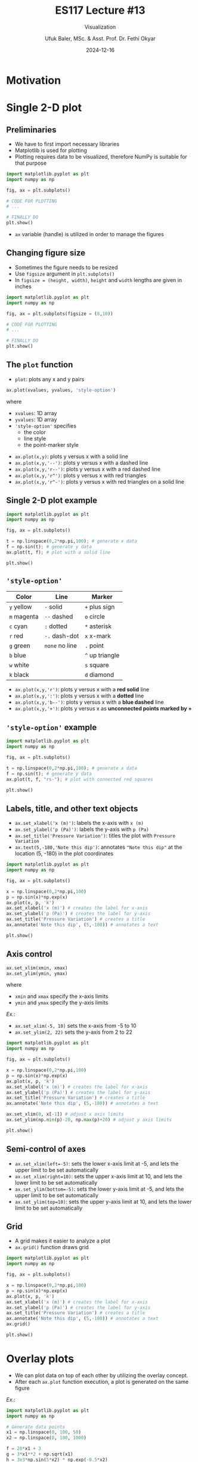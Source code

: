 #+TITLE: ES117 Lecture #13
#+AUTHOR: Ufuk Baler, MSc. & Asst. Prof. Dr. Fethi Okyar
#+DATE: 2024-12-16
#+SUBTITLE: Visualization
#+STARTUP: overview
#+REVEAL_THEME: simple
#+REVEAL_INIT_OPTIONS: slideNumber:"c/t", width:1920, height:1080
#+REVEAL_TITLE_SLIDE: <h2>%t</h2> <h3>%s</h3> <h4>%a</h4> <h4>%d</h4>
#+OPTIONS: timestamp:nil toc:1 num:nil reveal_global_footer:nil
#+REVEAL_EXTRA_CSS: ../codestyle.css
#+LATEX_HEADER: \usepackage{amsmath}

* Motivation
#+REVEAL_HTML: <div class="column" style="float:left; width:50%">
#+ATTR_HTML: :width 900px
[[./motivation1.png]]
#+REVEAL_HTML: </div>


#+REVEAL_HTML: <div class="column" style="float:right; width:50%">
#+ATTR_HTML: :width 900px
#+ATTR_REVEAL: :frag (appear)
[[./motivation2.png]]
#+REVEAL_HTML: </div>

* Single 2-D plot
** Preliminaries
- We have to first import necessary libraries
- Matplotlib is used for plotting
- Plotting requires data to be visualized, therefore NumPy is suitable for that purpose
#+BEGIN_SRC python
  import matplotlib.pyplot as plt
  import numpy as np

  fig, ax = plt.subplots()

  # CODE FOR PLOTTING
  # ...

  # FINALLY DO
  plt.show()
#+END_SRC
- ~ax~ variable (handle) is utilized in order to manage the figures

** Changing figure size
#+REVEAL_HTML: <div class="column" style="float:left; width:40%">
- Sometimes the figure needs to be resized
- Use ~figsize~ argument in ~plt.subplots()~
- In ~figsize = (height, width)~, ~height~ and ~width~ lengths are given in inches
#+REVEAL_HTML: </div>
#+REVEAL_HTML: <div class="column" style="float:right; width:60%">
#+BEGIN_SRC python
  import matplotlib.pyplot as plt
  import numpy as np

  fig, ax = plt.subplots(figsize = (8,10))

  # CODE FOR PLOTTING
  # ...

  # FINALLY DO
  plt.show()
#+END_SRC
#+REVEAL_HTML: </div>
  
** The ~plot~ function
#+REVEAL_HTML: <div class="column" style="float:left; width:50%">
- ~plot~: plots any x and y pairs
#+BEGIN_SRC python
ax.plot(xvalues, yvalues, 'style-option')
#+END_SRC
where
- ~xvalues~: 1D array
- ~yvalues~: 1D array
- ~'style-option'~ specifies
  + the color
  + line style
  + the point-marker style
#+REVEAL_HTML: </div>

#+REVEAL_HTML: <div class="column" style="float:right; width:50%">
- ~ax.plot(x,y)~: plots y versus x with a solid line
- ~ax.plot(x,y,'--')~: plots y versus x with a dashed line
- ~ax.plot(x,y,'r--')~: plots y versus x with a red dashed line
- ~ax.plot(x,y,'r^')~: plots y versus x with red triangles
- ~ax.plot(x,y,'r^-')~: plots y versus x with red triangles on a solid line
#+REVEAL_HTML: </div>

** Single 2-D plot example
#+REVEAL_HTML: <div class="column" style="float:left; width:60%">
#+BEGIN_SRC python
  import matplotlib.pyplot as plt
  import numpy as np

  fig, ax = plt.subplots()

  t = np.linspace(0,2*np.pi,100); # generate x data
  f = np.sin(t); # generate y data
  ax.plot(t, f); # plot with a solid line

  plt.show()
#+END_SRC
#+REVEAL_HTML: </div>

#+REVEAL_HTML: <div class="column" style="float:right; width:40%">
[[./example1.png]]
#+REVEAL_HTML: </div>

** ~'style-option'~
#+REVEAL_HTML: <div class="column" style="float:left; width:50%">
| Color       | Line           | Marker          |
|-------------+----------------+-----------------|
| ~y~ yellow  | ~-~ solid      | ~+~ plus sign   |
| ~m~ magenta | ~--~ dashed    | ~o~ circle      |
| ~c~ cyan    | ~:~ dotted     | ~*~ asterisk    |
| ~r~ red     | ~-.~ dash-dot  | ~x~ x-mark      |
| ~g~ green   | ~none~ no line | ~.~ point       |
| ~b~ blue    |                | ~^~ up triangle |
| ~w~ white   |                | ~s~ square      |
| ~k~ black   |                | ~d~ diamond     |
#+REVEAL_HTML: </div>

#+REVEAL_HTML: <div class="column" style="float:right; width:50%">
- ~ax.plot(x,y,'r')~: plots y versus x with a *red solid* line
- ~ax.plot(x,y,':')~: plots y versus x with a *dotted* line
- ~ax.plot(x,y,'b--')~: plots y versus x with a *blue dashed* line
- ~ax.plot(x,y,'+')~: plots y versus x as *unconnected points marked by +*
#+REVEAL_HTML: </div>

** ~'style-option'~ example
#+REVEAL_HTML: <div class="column" style="float:left; width:60%">
#+BEGIN_SRC python
  import matplotlib.pyplot as plt
  import numpy as np

  fig, ax = plt.subplots()

  t = np.linspace(0,2*np.pi,100); # generate x data
  f = np.sin(t); # generate y data
  ax.plot(t, f, "rs-"); # plot with connected red squares

  plt.show()
#+END_SRC
#+REVEAL_HTML: </div>

#+REVEAL_HTML: <div class="column" style="float:right; width:40%">
[[./example2.png]]
#+REVEAL_HTML: </div>

** Labels, title, and other text objects
#+REVEAL_HTML: <div class="column" style="float:left; width:60%">
- ~ax.set_xlabel('x (m)')~: labels the x-axis with ~x (m)~
- ~ax.set_ylabel('p (Pa)')~: labels the y-axis with ~p (Pa)~
- ~ax.set_title('Pressure Variation')~: titles the plot with ~Pressure Variation~
- ~ax.text(5,-180,'Note this dip')~: annotates ~"Note this dip"~ at the location (5, -180) in the plot coordinates
#+BEGIN_SRC python
import matplotlib.pyplot as plt                        
import numpy as np                                     
                                                       
fig, ax = plt.subplots()                               
                                                       
x = np.linspace(0,2*np.pi,100)
p = np.sin(x)*np.exp(x)
ax.plot(x, p, 'k')
ax.set_xlabel('x (m)') # creates the label for x-axis
ax.set_ylabel('p (Pa)') # creates the label for y-axis
ax.set_title('Pressure Variation') # creates a title
ax.annotate('Note this dip', (5,-180)) # annotates a text
                                                       
plt.show()
#+END_SRC
#+REVEAL_HTML: </div>

#+REVEAL_HTML: <div class="column" style="float:right; width:40%">
#+ATTR_HTML: :width 700px
[[./example3.png]]
#+REVEAL_HTML: </div>
** Axis control
#+REVEAL_HTML: <div class="column" style="float:left; width:40%">
#+BEGIN_SRC python
  ax.set_xlim(xmin, xmax)
  ax.set_ylim(ymin, ymax)
#+END_SRC
where
- ~xmin~ and ~xmax~ specify the x-axis limits
- ~ymin~ and ~ymax~ specify the y-axis limits

/Ex./:
- ~ax.set_xlim(-5, 10)~ sets the x-axis from -5 to 10
- ~ax.set_ylim(2, 22)~ sets the y-axis from 2 to 22
#+REVEAL_HTML: </div>

#+REVEAL_HTML: <div class="column" style="float:right; width:60%">
#+BEGIN_SRC python
import matplotlib.pyplot as plt                        
import numpy as np                                     
                                                       
fig, ax = plt.subplots()                               
                                                       
x = np.linspace(0,2*np.pi,100)
p = np.sin(x)*np.exp(x)
ax.plot(x, p, 'k')
ax.set_xlabel('x (m)') # creates the label for x-axis
ax.set_ylabel('p (Pa)') # creates the label for y-axis
ax.set_title('Pressure Variation') # creates a title
ax.annotate('Note this dip', (5,-180)) # annotates a text

ax.set_xlim(0, x[-1]) # adjust x axis limits
ax.set_ylim(np.min(p)-20, np.max(p)+20) # adjust y axis limits

plt.show()                                             
#+END_SRC
#+ATTR_HTML: :width 700px
[[./example4.png]]
#+REVEAL_HTML: </div>

** Semi-control of axes
- ~ax.set_xlim(left=-5)~: sets the lower x-axis limit at -5, and lets the upper limit to be set automatically
- ~ax.set_xlim(right=10)~: sets the upper x-axis limit at 10, and lets the lower limit to be set automatically
- ~ax.set_ylim(bottom=-5)~: sets the lower y-axis limit at -5, and lets the upper limit to be set automatically
- ~ax.set_ylim(top=10)~: sets the upper y-axis limit at 10, and lets the lower limit to be set automatically
  
** Grid
#+REVEAL_HTML: <div class="column" style="float:left; width:60%">
- A grid makes it easier to analyze a plot
- ~ax.grid()~ function draws grid  

#+BEGIN_SRC python
import matplotlib.pyplot as plt                        
import numpy as np                                     
                                                       
fig, ax = plt.subplots()                               
                                                       
x = np.linspace(0,2*np.pi,100)
p = np.sin(x)*np.exp(x)
ax.plot(x, p, 'k')
ax.set_xlabel('x (m)') # creates the label for x-axis
ax.set_ylabel('p (Pa)') # creates the label for y-axis
ax.set_title('Pressure Variation') # creates a title
ax.annotate('Note this dip', (5,-180)) # annotates a text
ax.grid()
                                                       
plt.show()
#+END_SRC

#+REVEAL_HTML: </div>

#+REVEAL_HTML: <div class="column" style="float:right; width:40%">
[[./example6.png]]
#+REVEAL_HTML: </div>

* Overlay plots
- We can plot data on top of each other by utilizing the overlay concept.
- After each ~ax.plot~ function execution, a plot is generated on the same figure
#+REVEAL_HTML: <div class="column" style="float:left; width:60%">
/Ex./:
#+BEGIN_SRC python
  import matplotlib.pyplot as plt
  import numpy as np

  # Generate data points
  x1 = np.linspace(0, 100, 50)
  x2 = np.linspace(0, 100, 1000)

  f = 20*x1 + 3
  g = 3*x1**2 + np.sqrt(x1)
  h = 3e3*np.sin(5*x2) * np.exp(-0.5*x2)

  # Plot an overlay 2D plot for f, g, h
  fig, ax = plt.subplots()
  ax.plot(x1, f, "o", label = "f(x) = 20x + 3")
  ax.plot(x1, g, "^-", label = "g(x) = 3x^2 + x^(1/2)")
  ax.plot(x2, h, "-", label = "h(x) = 3*10^3*sin(5x) * exp(-0.5x)")
  ax.legend(loc="lower right")

  # Other stuff
  ax.set(title = "Plot for f(x), g(x), and h(x)", xlabel = "x", ylabel = "y")
  ax.grid()
  ax.set_xlim(left=-0.5, right=40)
  ax.set_ylim(top=5000)

  plt.show()
#+END_SRC
#+REVEAL_HTML: </div>

#+REVEAL_HTML: <div class="column" style="float:right; width:40%">
[[./example.png]]
#+REVEAL_HTML: </div>

As depicted in the plot, when there are more than one data plotted, *legend* is placed on the frame to designate the names of the data.
- ~ax.legend()~: produces legend using the text provided in ~label~ keyword in the ~ax.plot~ function
- ~ax.legend(loc)~, where ~loc~ can take
  + ~'upper right', 'upper left', 'lower left', 'lower right', 'right', 'center left', 'center right', 'lower center', 'upper center', 'center'~

* Subplotting
- If there are more than one frames, we can collect those frames into one figure by subplotting.
- All the previous methods can be applied on subplotting, only some minor changes have to be made on:
  + ~plt.subplots(...)~ call
  + ~ax~ usage
  + additional ~plt.tight_layout~ call

** Subplots configured as 1D arrays
#+REVEAL_HTML: <div class="column" style="float:left; width:60%">
- Let's create $1\times2$ subplots
#+BEGIN_SRC python
import matplotlib.pyplot as plt                        
import numpy as np                                     
                                                       
fig, ax = plt.subplots(1,2)                               
                                                       
x = np.linspace(0,2*np.pi,100)
p = np.sin(x)*np.exp(x)
ax[0].plot(x, p, 'k')
ax[0].set_xlabel('x (m)') # creates the label for x-axis
ax[0].set_ylabel('p (Pa)') # creates the label for y-axis
ax[0].set_title('Pressure Variation') # creates a title
ax[0].grid()

g = np.sin(5*x)/x
ax[1].plot(x, g, 'ro-')
ax[1].set_xlabel('x') # creates the label for x-axis
ax[1].set_ylabel('sin(5x)/x') # creates the label for y-axis
ax[1].set_title('sin(5x)/x vs x') # creates a title

plt.tight_layout()
plt.show()
#+END_SRC
- ~plt.subplots(1,2)~ initializes $1\times2$ subplots
- ~ax[0]~ and ~ax[1]~ are for first and second subplots, respectively
- ~plt.tight_layout()~ adjusts the gaps between the figures such that labels and titles are clearly seen
#+REVEAL_HTML: </div>
#+REVEAL_HTML: <div class="column" style="float:right; width:40%">
[[./example7.png]]
#+REVEAL_HTML: </div>


** Subplots configured as 2D arrays
#+REVEAL_HTML: <div class="column" style="float:left; width:60%">
- Let's create $2\times2$ subplots
#+BEGIN_SRC python
import matplotlib.pyplot as plt
import numpy as np

x = np.linspace(0,2*np.pi,100)
y1 = np.sin(x)
y2 = x
y3 = x - (x**3)/6 + (x**5)/120
y4 = np.sin(x)*np.exp(x)

fig, ax = plt.subplots(2,2)

# plotting the first frame in a 2x2 grid
ax[0,0].plot(x,y1)
ax[0,0].set_xlabel("x")
ax[0,0].set_ylabel("y1")
ax[0,0].set_title("First subplot")
ax[0,0].grid()

# plotting the second frame in a 2x2 grid
ax[0,1].plot(x,y2)
ax[0,1].set_xlabel("x")
ax[0,1].set_ylabel("y2")
ax[0,1].set_title("Second subplot")
ax[0,1].grid()

# plotting the third frame in a 2x2 grid
ax[1,0].plot(x,y3)
ax[1,0].set_xlabel("x");
ax[1,0].set_ylabel("y3");
ax[1,0].set_title("Third subplot");
ax[1,0].grid()

# plotting the fourth frame in a 2x2 grid
ax[1,1].plot(x,y4)
ax[1,1].set_xlabel("x");
ax[1,1].set_ylabel("y4");
ax[1,1].set_title("Fourth subplot");
ax[1,1].grid()

plt.tight_layout()
plt.show()
#+END_SRC
#+REVEAL_HTML: </div>

#+REVEAL_HTML: <div class="column" style="float:right; width:40%">
[[./example8.png]]
#+REVEAL_HTML: </div>

- Different subplots are accessed via ~ax[row,col]~ convention
- All the functionalities applied on a single plot are also valid on the subplots

* Log-scale functions
#+REVEAL_HTML: <div class="column" style="float:left; width:60%">
Sometimes logarithmic scale is utilized in addition to linear (default) scale:
- ~ax.set_xscale('log')~
- ~ax.set_yscale('log')~

#+REVEAL_HTML: </div>
#+REVEAL_HTML: <div class="column" style="float:right; width:40%">
[[./logscale.png]]
#+REVEAL_HTML: </div>

* Examples
** Example-1
#+REVEAL_HTML: <div class="column" style="float:left; width:60%">
#+BEGIN_SRC python
import matplotlib.pyplot as plt
import numpy as np

x = np.linspace(0,10,100)
t = np.linspace(0,4,50)

f = np.exp(-x) * np.sin(2*np.pi*x)
g = 5*x
h = 1/2 * 9.81 * t**2

fig, ax = plt.subplots()
ax.plot(x,f,"k")
ax.grid()
ax.set_title("f(x) vs x")
ax.set_xlabel("x")
ax.set_ylabel("f(x)")

plt.show()
#+END_SRC
#+REVEAL_HTML: </div>

#+REVEAL_HTML: <div class="column" style="float:right; width:40%">
[[./example10.png]]
#+REVEAL_HTML: </div>


** Example-2
#+REVEAL_HTML: <div class="column" style="float:left; width:60%">
#+BEGIN_SRC python
import matplotlib.pyplot as plt
import numpy as np

# DATA GENERATION
## DEFINE FUNCTIONS
def f(x):
    y = np.array([])
    for i in np.arange(0,np.size(x),1):
        if (x[i] >= 0) & (x[i] <= np.pi/2):
            y = np.append(y, np.sin(x[i]))
        elif (x[i] >= np.pi) & (x[i] <= 3*np.pi/2):
            y = np.append(y, np.sin(x[i]))
        else:
            y = np.append(y, 0)
    return y

def g(x):
    y = -4 * x**2 + 3
    return y

def h(x):
    y = 3*np.ones((np.size(x),))
    return y

## GENERATE DATA
x = np.linspace(0, 2*np.pi, 100)
y1 = f(x)
y2 = g(x)
y3 = h(x)

# PLOTTING
fig, ax = plt.subplots(1,2)
ax[0].plot(x,y1,"kd-")
ax[1].plot(x,y2,"gs",label="g(x)")
ax[1].plot(x,y3,"ro",label="h(x)")

# OTHER STUFF: labels, titles, legend, etc.
ax[0].set_xlabel("x")
ax[0].set_ylabel("f(x)")
ax[1].set_xlabel("x")
ax[1].set_ylabel("Function output")
ax[0].set_title("f(x) vs x")
ax[1].set_title("Two functions")
ax[1].legend()
ax[0].grid()
ax[1].set_xlim(0,2)
ax[1].set_ylim(-20,10)

plt.tight_layout()

plt.show()
#+END_SRC
#+REVEAL_HTML: </div>

#+REVEAL_HTML: <div class="column" style="float:right; width:40%">
[[./example9.png]]
#+REVEAL_HTML: </div>



* Deliverables
- 2D plotting fundamentals
- Making clear data visualization
- Presentation of multiple data in a compact way
- Suitable interpretation of different trends of data
